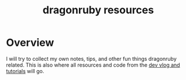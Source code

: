 #+TITLE: dragonruby resources

* Overview

I will try to collect my own notes, tips, and other fun things dragonruby related. This is also where all resources and code from the [[https://www.youtube.com/channel/UCzFlGBRh9YNy1QMEYWafblQ][dev vlog and tutorials]] will go.
